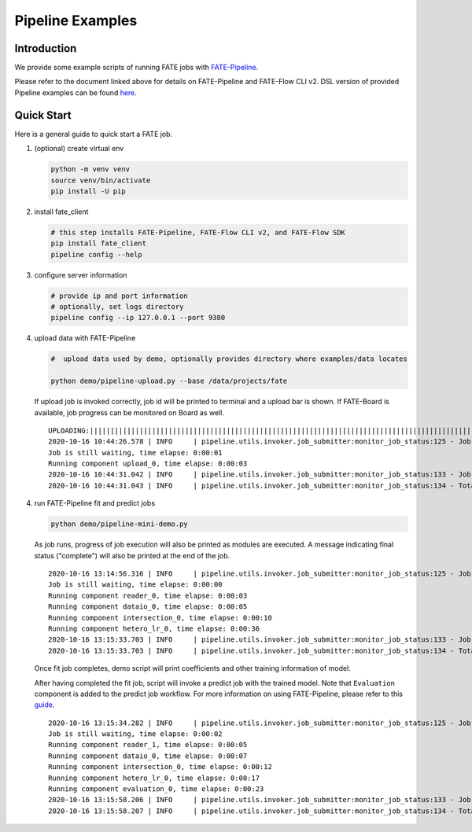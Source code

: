 Pipeline Examples
=================

Introduction
-------------

We provide some example scripts of running
FATE jobs with `FATE-Pipeline <../../python/fate_client/README.rst>`_.

Please refer to the document linked above for details on FATE-Pipeline and FATE-Flow CLI v2.
DSL version of provided Pipeline examples can be found `here <../dsl/v2>`_.


Quick Start
-----------

Here is a general guide to quick start a FATE job.

1. (optional) create virtual env

   .. code-block:: bash

      python -m venv venv
      source venv/bin/activate
      pip install -U pip


2. install fate_client

   .. code-block:: bash

      # this step installs FATE-Pipeline, FATE-Flow CLI v2, and FATE-Flow SDK
      pip install fate_client
      pipeline config --help


3. configure server information

   .. code-block:: bash

      # provide ip and port information
      # optionally, set logs directory
      pipeline config --ip 127.0.0.1 --port 9380

4. upload data with FATE-Pipeline

   .. code-block:: bash

      #  upload data used by demo, optionally provides directory where examples/data locates

      python demo/pipeline-upload.py --base /data/projects/fate

   If upload job is invoked correctly, job id will be printed to terminal and a upload bar is shown.
   If FATE-Board is available, job progress can be monitored on Board as well.

   ::

        UPLOADING:||||||||||||||||||||||||||||||||||||||||||||||||||||||||||||||||||||||||||||||||||||||||||||||||||||100.00%
        2020-10-16 10:44:26.578 | INFO     | pipeline.utils.invoker.job_submitter:monitor_job_status:125 - Job id is 20201016104426367594590
        Job is still waiting, time elapse: 0:00:01
        Running component upload_0, time elapse: 0:00:03
        2020-10-16 10:44:31.042 | INFO     | pipeline.utils.invoker.job_submitter:monitor_job_status:133 - Job is complete!!! Job id is 20201016104426367594590
        2020-10-16 10:44:31.043 | INFO     | pipeline.utils.invoker.job_submitter:monitor_job_status:134 - Total time: 0:00:04

4. run FATE-Pipeline fit and predict jobs

   .. code-block:: bash

      python demo/pipeline-mini-demo.py

   As job runs, progress of job execution will also be printed as modules are executed.
   A message indicating final status ("complete") will also be printed at the end of the job.

   ::

        2020-10-16 13:14:56.316 | INFO     | pipeline.utils.invoker.job_submitter:monitor_job_status:125 - Job id is 20201016131456016425640
        Job is still waiting, time elapse: 0:00:00
        Running component reader_0, time elapse: 0:00:03
        Running component dataio_0, time elapse: 0:00:05
        Running component intersection_0, time elapse: 0:00:10
        Running component hetero_lr_0, time elapse: 0:00:36
        2020-10-16 13:15:33.703 | INFO     | pipeline.utils.invoker.job_submitter:monitor_job_status:133 - Job is complete!!! Job id is 20201016131456016425640
        2020-10-16 13:15:33.703 | INFO     | pipeline.utils.invoker.job_submitter:monitor_job_status:134 - Total time: 0:00:37

   Once fit job completes, demo script will print coefficients and other training information of model.

   After having completed the fit job, script will invoke a predict job with the trained model.
   Note that ``Evaluation`` component is added to the predict job workflow. For more information on using
   FATE-Pipeline, please refer to this `guide <../../python/fate_client/pipeline/README.rst>`_.

   ::

        2020-10-16 13:15:34.282 | INFO     | pipeline.utils.invoker.job_submitter:monitor_job_status:125 - Job id is 20201016131533727391641
        Job is still waiting, time elapse: 0:00:02
        Running component reader_1, time elapse: 0:00:05
        Running component dataio_0, time elapse: 0:00:07
        Running component intersection_0, time elapse: 0:00:12
        Running component hetero_lr_0, time elapse: 0:00:17
        Running component evaluation_0, time elapse: 0:00:23
        2020-10-16 13:15:58.206 | INFO     | pipeline.utils.invoker.job_submitter:monitor_job_status:133 - Job is complete!!! Job id is 20201016131533727391641
        2020-10-16 13:15:58.207 | INFO     | pipeline.utils.invoker.job_submitter:monitor_job_status:134 - Total time: 0:00:230-10-16 10:46:09.350 | INFO     | pipeline.utils.invoker.job_submitter:monitor_job_status:134 - Total time: 0:00:23

